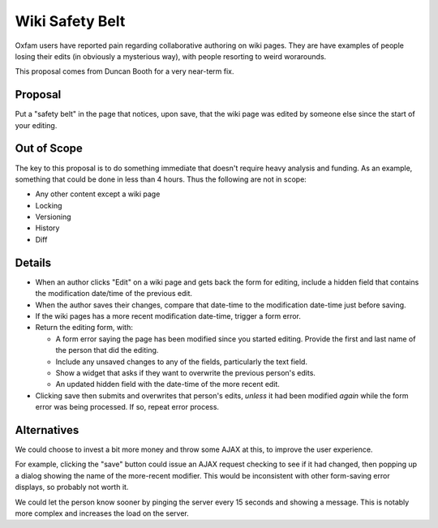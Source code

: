 ================
Wiki Safety Belt
================

Oxfam users have reported pain regarding collaborative authoring on
wiki pages.  They are have examples of people losing their edits (in
obviously a mysterious way), with people resorting to weird
worarounds.

This proposal comes from Duncan Booth for a very near-term fix.

Proposal
========

Put a "safety belt" in the page that notices, upon save, that the wiki
page was edited by someone else since the start of your editing.

Out of Scope
============

The key to this proposal is to do something immediate that doesn't
require heavy analysis and funding.  As an example, something that
could be done in less than 4 hours.  Thus the following are not in
scope:

- Any other content except a wiki page

- Locking

- Versioning

- History

- Diff

Details
=======

- When an author clicks "Edit" on a wiki page and gets back the form
  for editing, include a hidden field that contains the modification
  date/time of the previous edit.

- When the author saves their changes, compare that date-time to the
  modification date-time just before saving.

- If the wiki pages has a more recent modification date-time, trigger
  a form error.

- Return the editing form, with:

  - A form error saying the page has been modified since you started
    editing.  Provide the first and last name of the person that did
    the editing.

  - Include any unsaved changes to any of the fields, particularly the
    text field.

  - Show a widget that asks if they want to overwrite the previous
    person's edits.

  - An updated hidden field with the date-time of the more recent
    edit.

- Clicking save then submits and overwrites that person's edits,
  *unless* it had been modified *again* while the form error was being
  processed.  If so, repeat error process.

Alternatives
============

We could choose to invest a bit more money and throw some AJAX at
this, to improve the user experience.

For example, clicking the "save" button could issue an AJAX request
checking to see if it had changed, then popping up a dialog showing
the name of the more-recent modifier.  This would be inconsistent with
other form-saving error displays, so probably not worth it.

We could let the person know sooner by pinging the server every 15
seconds and showing a message.  This is notably more complex and
increases the load on the server.
